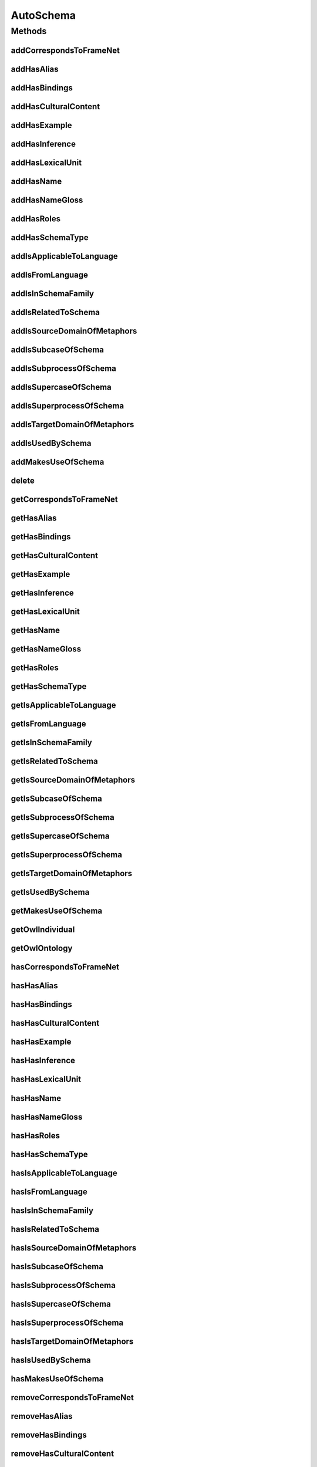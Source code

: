 .. java:import:: java.util Collection

.. java:import:: org.protege.owl.codegeneration WrappedIndividual

.. java:import:: org.semanticweb.owlapi.model OWLNamedIndividual

.. java:import:: org.semanticweb.owlapi.model OWLOntology

AutoSchema
==========

.. java:package:: edu.berkeley.icsi.metanet.repository
   :noindex:

.. java:type:: public interface AutoSchema extends Schema

   Generated by Protege (http://protege.stanford.edu).  Source Class: AutoSchema

Methods
-------
addCorrespondsToFrameNet
^^^^^^^^^^^^^^^^^^^^^^^^

.. java:method::  void addCorrespondsToFrameNet(String newCorrespondsToFrameNet)
   :outertype: AutoSchema

   Adds a correspondsToFrameNet property value.

   :param newCorrespondsToFrameNet: the correspondsToFrameNet property value to be added

addHasAlias
^^^^^^^^^^^

.. java:method::  void addHasAlias(Object newHasAlias)
   :outertype: AutoSchema

   Adds a hasAlias property value.

   :param newHasAlias: the hasAlias property value to be added

addHasBindings
^^^^^^^^^^^^^^

.. java:method::  void addHasBindings(Binding newHasBindings)
   :outertype: AutoSchema

   Adds a hasBindings property value.

   :param newHasBindings: the hasBindings property value to be added

addHasCulturalContent
^^^^^^^^^^^^^^^^^^^^^

.. java:method::  void addHasCulturalContent(String newHasCulturalContent)
   :outertype: AutoSchema

   Adds a hasCulturalContent property value.

   :param newHasCulturalContent: the hasCulturalContent property value to be added

addHasExample
^^^^^^^^^^^^^

.. java:method::  void addHasExample(Example newHasExample)
   :outertype: AutoSchema

   Adds a hasExample property value.

   :param newHasExample: the hasExample property value to be added

addHasInference
^^^^^^^^^^^^^^^

.. java:method::  void addHasInference(Inference newHasInference)
   :outertype: AutoSchema

   Adds a hasInference property value.

   :param newHasInference: the hasInference property value to be added

addHasLexicalUnit
^^^^^^^^^^^^^^^^^

.. java:method::  void addHasLexicalUnit(LexicalUnit newHasLexicalUnit)
   :outertype: AutoSchema

   Adds a hasLexicalUnit property value.

   :param newHasLexicalUnit: the hasLexicalUnit property value to be added

addHasName
^^^^^^^^^^

.. java:method::  void addHasName(String newHasName)
   :outertype: AutoSchema

   Adds a hasName property value.

   :param newHasName: the hasName property value to be added

addHasNameGloss
^^^^^^^^^^^^^^^

.. java:method::  void addHasNameGloss(String newHasNameGloss)
   :outertype: AutoSchema

   Adds a hasNameGloss property value.

   :param newHasNameGloss: the hasNameGloss property value to be added

addHasRoles
^^^^^^^^^^^

.. java:method::  void addHasRoles(Role newHasRoles)
   :outertype: AutoSchema

   Adds a hasRoles property value.

   :param newHasRoles: the hasRoles property value to be added

addHasSchemaType
^^^^^^^^^^^^^^^^

.. java:method::  void addHasSchemaType(String newHasSchemaType)
   :outertype: AutoSchema

   Adds a hasSchemaType property value.

   :param newHasSchemaType: the hasSchemaType property value to be added

addIsApplicableToLanguage
^^^^^^^^^^^^^^^^^^^^^^^^^

.. java:method::  void addIsApplicableToLanguage(String newIsApplicableToLanguage)
   :outertype: AutoSchema

   Adds a isApplicableToLanguage property value.

   :param newIsApplicableToLanguage: the isApplicableToLanguage property value to be added

addIsFromLanguage
^^^^^^^^^^^^^^^^^

.. java:method::  void addIsFromLanguage(String newIsFromLanguage)
   :outertype: AutoSchema

   Adds a isFromLanguage property value.

   :param newIsFromLanguage: the isFromLanguage property value to be added

addIsInSchemaFamily
^^^^^^^^^^^^^^^^^^^

.. java:method::  void addIsInSchemaFamily(SchemaFamily newIsInSchemaFamily)
   :outertype: AutoSchema

   Adds a isInSchemaFamily property value.

   :param newIsInSchemaFamily: the isInSchemaFamily property value to be added

addIsRelatedToSchema
^^^^^^^^^^^^^^^^^^^^

.. java:method::  void addIsRelatedToSchema(Schema newIsRelatedToSchema)
   :outertype: AutoSchema

   Adds a isRelatedToSchema property value.

   :param newIsRelatedToSchema: the isRelatedToSchema property value to be added

addIsSourceDomainOfMetaphors
^^^^^^^^^^^^^^^^^^^^^^^^^^^^

.. java:method::  void addIsSourceDomainOfMetaphors(Metaphor newIsSourceDomainOfMetaphors)
   :outertype: AutoSchema

   Adds a isSourceDomainOfMetaphors property value.

   :param newIsSourceDomainOfMetaphors: the isSourceDomainOfMetaphors property value to be added

addIsSubcaseOfSchema
^^^^^^^^^^^^^^^^^^^^

.. java:method::  void addIsSubcaseOfSchema(Schema newIsSubcaseOfSchema)
   :outertype: AutoSchema

   Adds a isSubcaseOfSchema property value.

   :param newIsSubcaseOfSchema: the isSubcaseOfSchema property value to be added

addIsSubprocessOfSchema
^^^^^^^^^^^^^^^^^^^^^^^

.. java:method::  void addIsSubprocessOfSchema(Schema newIsSubprocessOfSchema)
   :outertype: AutoSchema

   Adds a isSubprocessOfSchema property value.

   :param newIsSubprocessOfSchema: the isSubprocessOfSchema property value to be added

addIsSupercaseOfSchema
^^^^^^^^^^^^^^^^^^^^^^

.. java:method::  void addIsSupercaseOfSchema(Schema newIsSupercaseOfSchema)
   :outertype: AutoSchema

   Adds a isSupercaseOfSchema property value.

   :param newIsSupercaseOfSchema: the isSupercaseOfSchema property value to be added

addIsSuperprocessOfSchema
^^^^^^^^^^^^^^^^^^^^^^^^^

.. java:method::  void addIsSuperprocessOfSchema(Schema newIsSuperprocessOfSchema)
   :outertype: AutoSchema

   Adds a isSuperprocessOfSchema property value.

   :param newIsSuperprocessOfSchema: the isSuperprocessOfSchema property value to be added

addIsTargetDomainOfMetaphors
^^^^^^^^^^^^^^^^^^^^^^^^^^^^

.. java:method::  void addIsTargetDomainOfMetaphors(Metaphor newIsTargetDomainOfMetaphors)
   :outertype: AutoSchema

   Adds a isTargetDomainOfMetaphors property value.

   :param newIsTargetDomainOfMetaphors: the isTargetDomainOfMetaphors property value to be added

addIsUsedBySchema
^^^^^^^^^^^^^^^^^

.. java:method::  void addIsUsedBySchema(Schema newIsUsedBySchema)
   :outertype: AutoSchema

   Adds a isUsedBySchema property value.

   :param newIsUsedBySchema: the isUsedBySchema property value to be added

addMakesUseOfSchema
^^^^^^^^^^^^^^^^^^^

.. java:method::  void addMakesUseOfSchema(Schema newMakesUseOfSchema)
   :outertype: AutoSchema

   Adds a makesUseOfSchema property value.

   :param newMakesUseOfSchema: the makesUseOfSchema property value to be added

delete
^^^^^^

.. java:method::  void delete()
   :outertype: AutoSchema

getCorrespondsToFrameNet
^^^^^^^^^^^^^^^^^^^^^^^^

.. java:method::  Collection<? extends String> getCorrespondsToFrameNet()
   :outertype: AutoSchema

   Gets all property values for the correspondsToFrameNet property.

getHasAlias
^^^^^^^^^^^

.. java:method::  Collection<? extends Object> getHasAlias()
   :outertype: AutoSchema

   Gets all property values for the hasAlias property.

getHasBindings
^^^^^^^^^^^^^^

.. java:method::  Collection<? extends Binding> getHasBindings()
   :outertype: AutoSchema

   Gets all property values for the hasBindings property.

getHasCulturalContent
^^^^^^^^^^^^^^^^^^^^^

.. java:method::  String getHasCulturalContent()
   :outertype: AutoSchema

   Gets the value for the hasCulturalContent functional property.

getHasExample
^^^^^^^^^^^^^

.. java:method::  Collection<? extends Example> getHasExample()
   :outertype: AutoSchema

   Gets all property values for the hasExample property.

getHasInference
^^^^^^^^^^^^^^^

.. java:method::  Collection<? extends Inference> getHasInference()
   :outertype: AutoSchema

   Gets all property values for the hasInference property.

getHasLexicalUnit
^^^^^^^^^^^^^^^^^

.. java:method::  Collection<? extends LexicalUnit> getHasLexicalUnit()
   :outertype: AutoSchema

   Gets all property values for the hasLexicalUnit property.

getHasName
^^^^^^^^^^

.. java:method::  String getHasName()
   :outertype: AutoSchema

   Gets the value for the hasName functional property.

getHasNameGloss
^^^^^^^^^^^^^^^

.. java:method::  String getHasNameGloss()
   :outertype: AutoSchema

   Gets the value for the hasNameGloss functional property.

getHasRoles
^^^^^^^^^^^

.. java:method::  Collection<? extends Role> getHasRoles()
   :outertype: AutoSchema

   Gets all property values for the hasRoles property.

getHasSchemaType
^^^^^^^^^^^^^^^^

.. java:method::  Collection<? extends String> getHasSchemaType()
   :outertype: AutoSchema

   Gets all property values for the hasSchemaType property.

getIsApplicableToLanguage
^^^^^^^^^^^^^^^^^^^^^^^^^

.. java:method::  Collection<? extends String> getIsApplicableToLanguage()
   :outertype: AutoSchema

   Gets all property values for the isApplicableToLanguage property.

getIsFromLanguage
^^^^^^^^^^^^^^^^^

.. java:method::  String getIsFromLanguage()
   :outertype: AutoSchema

   Gets the value for the isFromLanguage functional property.

getIsInSchemaFamily
^^^^^^^^^^^^^^^^^^^

.. java:method::  Collection<? extends SchemaFamily> getIsInSchemaFamily()
   :outertype: AutoSchema

   Gets all property values for the isInSchemaFamily property.

getIsRelatedToSchema
^^^^^^^^^^^^^^^^^^^^

.. java:method::  Collection<? extends Schema> getIsRelatedToSchema()
   :outertype: AutoSchema

   Gets all property values for the isRelatedToSchema property.

getIsSourceDomainOfMetaphors
^^^^^^^^^^^^^^^^^^^^^^^^^^^^

.. java:method::  Collection<? extends Metaphor> getIsSourceDomainOfMetaphors()
   :outertype: AutoSchema

   Gets all property values for the isSourceDomainOfMetaphors property.

getIsSubcaseOfSchema
^^^^^^^^^^^^^^^^^^^^

.. java:method::  Collection<? extends Schema> getIsSubcaseOfSchema()
   :outertype: AutoSchema

   Gets all property values for the isSubcaseOfSchema property.

getIsSubprocessOfSchema
^^^^^^^^^^^^^^^^^^^^^^^

.. java:method::  Collection<? extends Schema> getIsSubprocessOfSchema()
   :outertype: AutoSchema

   Gets all property values for the isSubprocessOfSchema property.

getIsSupercaseOfSchema
^^^^^^^^^^^^^^^^^^^^^^

.. java:method::  Collection<? extends Schema> getIsSupercaseOfSchema()
   :outertype: AutoSchema

   Gets all property values for the isSupercaseOfSchema property.

getIsSuperprocessOfSchema
^^^^^^^^^^^^^^^^^^^^^^^^^

.. java:method::  Collection<? extends Schema> getIsSuperprocessOfSchema()
   :outertype: AutoSchema

   Gets all property values for the isSuperprocessOfSchema property.

getIsTargetDomainOfMetaphors
^^^^^^^^^^^^^^^^^^^^^^^^^^^^

.. java:method::  Collection<? extends Metaphor> getIsTargetDomainOfMetaphors()
   :outertype: AutoSchema

   Gets all property values for the isTargetDomainOfMetaphors property.

getIsUsedBySchema
^^^^^^^^^^^^^^^^^

.. java:method::  Collection<? extends Schema> getIsUsedBySchema()
   :outertype: AutoSchema

   Gets all property values for the isUsedBySchema property.

getMakesUseOfSchema
^^^^^^^^^^^^^^^^^^^

.. java:method::  Collection<? extends Schema> getMakesUseOfSchema()
   :outertype: AutoSchema

   Gets all property values for the makesUseOfSchema property.

getOwlIndividual
^^^^^^^^^^^^^^^^

.. java:method::  OWLNamedIndividual getOwlIndividual()
   :outertype: AutoSchema

getOwlOntology
^^^^^^^^^^^^^^

.. java:method::  OWLOntology getOwlOntology()
   :outertype: AutoSchema

hasCorrespondsToFrameNet
^^^^^^^^^^^^^^^^^^^^^^^^

.. java:method::  boolean hasCorrespondsToFrameNet()
   :outertype: AutoSchema

   Checks if the class has a correspondsToFrameNet property value.

   :return: true if there is a correspondsToFrameNet property value.

hasHasAlias
^^^^^^^^^^^

.. java:method::  boolean hasHasAlias()
   :outertype: AutoSchema

   Checks if the class has a hasAlias property value.

   :return: true if there is a hasAlias property value.

hasHasBindings
^^^^^^^^^^^^^^

.. java:method::  boolean hasHasBindings()
   :outertype: AutoSchema

   Checks if the class has a hasBindings property value.

   :return: true if there is a hasBindings property value.

hasHasCulturalContent
^^^^^^^^^^^^^^^^^^^^^

.. java:method::  boolean hasHasCulturalContent()
   :outertype: AutoSchema

   Checks if the class has a hasCulturalContent property value.

   :return: true if there is a hasCulturalContent property value.

hasHasExample
^^^^^^^^^^^^^

.. java:method::  boolean hasHasExample()
   :outertype: AutoSchema

   Checks if the class has a hasExample property value.

   :return: true if there is a hasExample property value.

hasHasInference
^^^^^^^^^^^^^^^

.. java:method::  boolean hasHasInference()
   :outertype: AutoSchema

   Checks if the class has a hasInference property value.

   :return: true if there is a hasInference property value.

hasHasLexicalUnit
^^^^^^^^^^^^^^^^^

.. java:method::  boolean hasHasLexicalUnit()
   :outertype: AutoSchema

   Checks if the class has a hasLexicalUnit property value.

   :return: true if there is a hasLexicalUnit property value.

hasHasName
^^^^^^^^^^

.. java:method::  boolean hasHasName()
   :outertype: AutoSchema

   Checks if the class has a hasName property value.

   :return: true if there is a hasName property value.

hasHasNameGloss
^^^^^^^^^^^^^^^

.. java:method::  boolean hasHasNameGloss()
   :outertype: AutoSchema

   Checks if the class has a hasNameGloss property value.

   :return: true if there is a hasNameGloss property value.

hasHasRoles
^^^^^^^^^^^

.. java:method::  boolean hasHasRoles()
   :outertype: AutoSchema

   Checks if the class has a hasRoles property value.

   :return: true if there is a hasRoles property value.

hasHasSchemaType
^^^^^^^^^^^^^^^^

.. java:method::  boolean hasHasSchemaType()
   :outertype: AutoSchema

   Checks if the class has a hasSchemaType property value.

   :return: true if there is a hasSchemaType property value.

hasIsApplicableToLanguage
^^^^^^^^^^^^^^^^^^^^^^^^^

.. java:method::  boolean hasIsApplicableToLanguage()
   :outertype: AutoSchema

   Checks if the class has a isApplicableToLanguage property value.

   :return: true if there is a isApplicableToLanguage property value.

hasIsFromLanguage
^^^^^^^^^^^^^^^^^

.. java:method::  boolean hasIsFromLanguage()
   :outertype: AutoSchema

   Checks if the class has a isFromLanguage property value.

   :return: true if there is a isFromLanguage property value.

hasIsInSchemaFamily
^^^^^^^^^^^^^^^^^^^

.. java:method::  boolean hasIsInSchemaFamily()
   :outertype: AutoSchema

   Checks if the class has a isInSchemaFamily property value.

   :return: true if there is a isInSchemaFamily property value.

hasIsRelatedToSchema
^^^^^^^^^^^^^^^^^^^^

.. java:method::  boolean hasIsRelatedToSchema()
   :outertype: AutoSchema

   Checks if the class has a isRelatedToSchema property value.

   :return: true if there is a isRelatedToSchema property value.

hasIsSourceDomainOfMetaphors
^^^^^^^^^^^^^^^^^^^^^^^^^^^^

.. java:method::  boolean hasIsSourceDomainOfMetaphors()
   :outertype: AutoSchema

   Checks if the class has a isSourceDomainOfMetaphors property value.

   :return: true if there is a isSourceDomainOfMetaphors property value.

hasIsSubcaseOfSchema
^^^^^^^^^^^^^^^^^^^^

.. java:method::  boolean hasIsSubcaseOfSchema()
   :outertype: AutoSchema

   Checks if the class has a isSubcaseOfSchema property value.

   :return: true if there is a isSubcaseOfSchema property value.

hasIsSubprocessOfSchema
^^^^^^^^^^^^^^^^^^^^^^^

.. java:method::  boolean hasIsSubprocessOfSchema()
   :outertype: AutoSchema

   Checks if the class has a isSubprocessOfSchema property value.

   :return: true if there is a isSubprocessOfSchema property value.

hasIsSupercaseOfSchema
^^^^^^^^^^^^^^^^^^^^^^

.. java:method::  boolean hasIsSupercaseOfSchema()
   :outertype: AutoSchema

   Checks if the class has a isSupercaseOfSchema property value.

   :return: true if there is a isSupercaseOfSchema property value.

hasIsSuperprocessOfSchema
^^^^^^^^^^^^^^^^^^^^^^^^^

.. java:method::  boolean hasIsSuperprocessOfSchema()
   :outertype: AutoSchema

   Checks if the class has a isSuperprocessOfSchema property value.

   :return: true if there is a isSuperprocessOfSchema property value.

hasIsTargetDomainOfMetaphors
^^^^^^^^^^^^^^^^^^^^^^^^^^^^

.. java:method::  boolean hasIsTargetDomainOfMetaphors()
   :outertype: AutoSchema

   Checks if the class has a isTargetDomainOfMetaphors property value.

   :return: true if there is a isTargetDomainOfMetaphors property value.

hasIsUsedBySchema
^^^^^^^^^^^^^^^^^

.. java:method::  boolean hasIsUsedBySchema()
   :outertype: AutoSchema

   Checks if the class has a isUsedBySchema property value.

   :return: true if there is a isUsedBySchema property value.

hasMakesUseOfSchema
^^^^^^^^^^^^^^^^^^^

.. java:method::  boolean hasMakesUseOfSchema()
   :outertype: AutoSchema

   Checks if the class has a makesUseOfSchema property value.

   :return: true if there is a makesUseOfSchema property value.

removeCorrespondsToFrameNet
^^^^^^^^^^^^^^^^^^^^^^^^^^^

.. java:method::  void removeCorrespondsToFrameNet(String oldCorrespondsToFrameNet)
   :outertype: AutoSchema

   Removes a correspondsToFrameNet property value.

   :param oldCorrespondsToFrameNet: the correspondsToFrameNet property value to be removed.

removeHasAlias
^^^^^^^^^^^^^^

.. java:method::  void removeHasAlias(Object oldHasAlias)
   :outertype: AutoSchema

   Removes a hasAlias property value.

   :param oldHasAlias: the hasAlias property value to be removed.

removeHasBindings
^^^^^^^^^^^^^^^^^

.. java:method::  void removeHasBindings(Binding oldHasBindings)
   :outertype: AutoSchema

   Removes a hasBindings property value.

   :param oldHasBindings: the hasBindings property value to be removed.

removeHasCulturalContent
^^^^^^^^^^^^^^^^^^^^^^^^

.. java:method::  void removeHasCulturalContent(String oldHasCulturalContent)
   :outertype: AutoSchema

   Removes a hasCulturalContent property value.

   :param oldHasCulturalContent: the hasCulturalContent property value to be removed.

removeHasExample
^^^^^^^^^^^^^^^^

.. java:method::  void removeHasExample(Example oldHasExample)
   :outertype: AutoSchema

   Removes a hasExample property value.

   :param oldHasExample: the hasExample property value to be removed.

removeHasInference
^^^^^^^^^^^^^^^^^^

.. java:method::  void removeHasInference(Inference oldHasInference)
   :outertype: AutoSchema

   Removes a hasInference property value.

   :param oldHasInference: the hasInference property value to be removed.

removeHasLexicalUnit
^^^^^^^^^^^^^^^^^^^^

.. java:method::  void removeHasLexicalUnit(LexicalUnit oldHasLexicalUnit)
   :outertype: AutoSchema

   Removes a hasLexicalUnit property value.

   :param oldHasLexicalUnit: the hasLexicalUnit property value to be removed.

removeHasName
^^^^^^^^^^^^^

.. java:method::  void removeHasName(String oldHasName)
   :outertype: AutoSchema

   Removes a hasName property value.

   :param oldHasName: the hasName property value to be removed.

removeHasNameGloss
^^^^^^^^^^^^^^^^^^

.. java:method::  void removeHasNameGloss(String oldHasNameGloss)
   :outertype: AutoSchema

   Removes a hasNameGloss property value.

   :param oldHasNameGloss: the hasNameGloss property value to be removed.

removeHasRoles
^^^^^^^^^^^^^^

.. java:method::  void removeHasRoles(Role oldHasRoles)
   :outertype: AutoSchema

   Removes a hasRoles property value.

   :param oldHasRoles: the hasRoles property value to be removed.

removeHasSchemaType
^^^^^^^^^^^^^^^^^^^

.. java:method::  void removeHasSchemaType(String oldHasSchemaType)
   :outertype: AutoSchema

   Removes a hasSchemaType property value.

   :param oldHasSchemaType: the hasSchemaType property value to be removed.

removeIsApplicableToLanguage
^^^^^^^^^^^^^^^^^^^^^^^^^^^^

.. java:method::  void removeIsApplicableToLanguage(String oldIsApplicableToLanguage)
   :outertype: AutoSchema

   Removes a isApplicableToLanguage property value.

   :param oldIsApplicableToLanguage: the isApplicableToLanguage property value to be removed.

removeIsFromLanguage
^^^^^^^^^^^^^^^^^^^^

.. java:method::  void removeIsFromLanguage(String oldIsFromLanguage)
   :outertype: AutoSchema

   Removes a isFromLanguage property value.

   :param oldIsFromLanguage: the isFromLanguage property value to be removed.

removeIsInSchemaFamily
^^^^^^^^^^^^^^^^^^^^^^

.. java:method::  void removeIsInSchemaFamily(SchemaFamily oldIsInSchemaFamily)
   :outertype: AutoSchema

   Removes a isInSchemaFamily property value.

   :param oldIsInSchemaFamily: the isInSchemaFamily property value to be removed.

removeIsRelatedToSchema
^^^^^^^^^^^^^^^^^^^^^^^

.. java:method::  void removeIsRelatedToSchema(Schema oldIsRelatedToSchema)
   :outertype: AutoSchema

   Removes a isRelatedToSchema property value.

   :param oldIsRelatedToSchema: the isRelatedToSchema property value to be removed.

removeIsSourceDomainOfMetaphors
^^^^^^^^^^^^^^^^^^^^^^^^^^^^^^^

.. java:method::  void removeIsSourceDomainOfMetaphors(Metaphor oldIsSourceDomainOfMetaphors)
   :outertype: AutoSchema

   Removes a isSourceDomainOfMetaphors property value.

   :param oldIsSourceDomainOfMetaphors: the isSourceDomainOfMetaphors property value to be removed.

removeIsSubcaseOfSchema
^^^^^^^^^^^^^^^^^^^^^^^

.. java:method::  void removeIsSubcaseOfSchema(Schema oldIsSubcaseOfSchema)
   :outertype: AutoSchema

   Removes a isSubcaseOfSchema property value.

   :param oldIsSubcaseOfSchema: the isSubcaseOfSchema property value to be removed.

removeIsSubprocessOfSchema
^^^^^^^^^^^^^^^^^^^^^^^^^^

.. java:method::  void removeIsSubprocessOfSchema(Schema oldIsSubprocessOfSchema)
   :outertype: AutoSchema

   Removes a isSubprocessOfSchema property value.

   :param oldIsSubprocessOfSchema: the isSubprocessOfSchema property value to be removed.

removeIsSupercaseOfSchema
^^^^^^^^^^^^^^^^^^^^^^^^^

.. java:method::  void removeIsSupercaseOfSchema(Schema oldIsSupercaseOfSchema)
   :outertype: AutoSchema

   Removes a isSupercaseOfSchema property value.

   :param oldIsSupercaseOfSchema: the isSupercaseOfSchema property value to be removed.

removeIsSuperprocessOfSchema
^^^^^^^^^^^^^^^^^^^^^^^^^^^^

.. java:method::  void removeIsSuperprocessOfSchema(Schema oldIsSuperprocessOfSchema)
   :outertype: AutoSchema

   Removes a isSuperprocessOfSchema property value.

   :param oldIsSuperprocessOfSchema: the isSuperprocessOfSchema property value to be removed.

removeIsTargetDomainOfMetaphors
^^^^^^^^^^^^^^^^^^^^^^^^^^^^^^^

.. java:method::  void removeIsTargetDomainOfMetaphors(Metaphor oldIsTargetDomainOfMetaphors)
   :outertype: AutoSchema

   Removes a isTargetDomainOfMetaphors property value.

   :param oldIsTargetDomainOfMetaphors: the isTargetDomainOfMetaphors property value to be removed.

removeIsUsedBySchema
^^^^^^^^^^^^^^^^^^^^

.. java:method::  void removeIsUsedBySchema(Schema oldIsUsedBySchema)
   :outertype: AutoSchema

   Removes a isUsedBySchema property value.

   :param oldIsUsedBySchema: the isUsedBySchema property value to be removed.

removeMakesUseOfSchema
^^^^^^^^^^^^^^^^^^^^^^

.. java:method::  void removeMakesUseOfSchema(Schema oldMakesUseOfSchema)
   :outertype: AutoSchema

   Removes a makesUseOfSchema property value.

   :param oldMakesUseOfSchema: the makesUseOfSchema property value to be removed.


